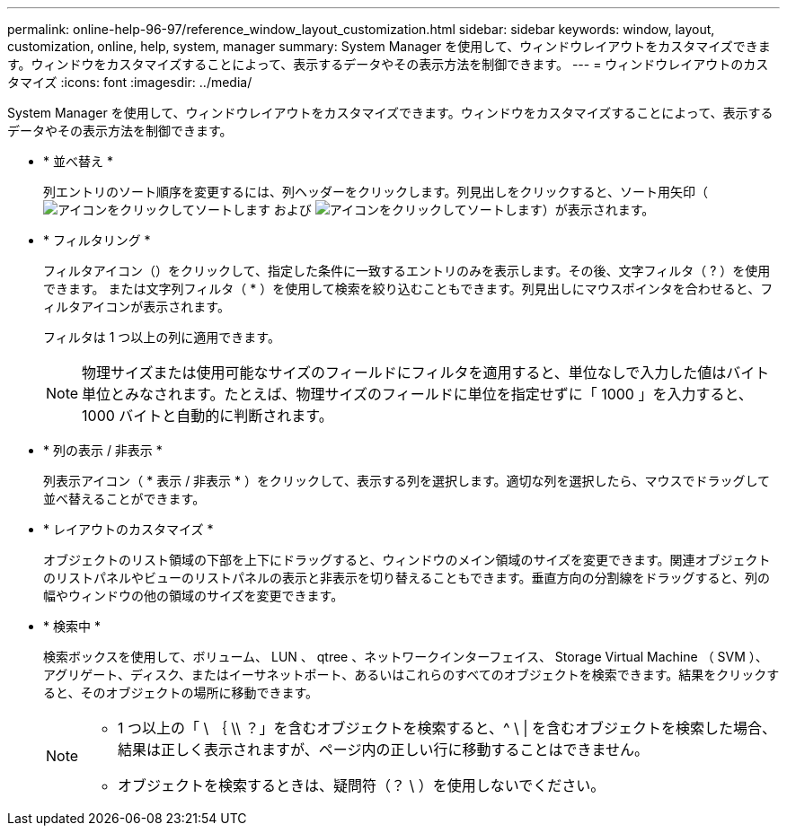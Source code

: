 ---
permalink: online-help-96-97/reference_window_layout_customization.html 
sidebar: sidebar 
keywords: window, layout, customization, online, help, system, manager 
summary: System Manager を使用して、ウィンドウレイアウトをカスタマイズできます。ウィンドウをカスタマイズすることによって、表示するデータやその表示方法を制御できます。 
---
= ウィンドウレイアウトのカスタマイズ
:icons: font
:imagesdir: ../media/


[role="lead"]
System Manager を使用して、ウィンドウレイアウトをカスタマイズできます。ウィンドウをカスタマイズすることによって、表示するデータやその表示方法を制御できます。

* * 並べ替え *
+
列エントリのソート順序を変更するには、列ヘッダーをクリックします。列見出しをクリックすると、ソート用矢印（image:../media/icon_sort_arrow_up_sm_olh_96_97.gif["アイコンをクリックしてソートします"] および image:../media/icon_sort_arrow_down_sm_olh_96_97.gif["アイコンをクリックしてソートします"]）が表示されます。

* * フィルタリング *
+
フィルタアイコン（image:../media/filtering_icon.gif[""]）をクリックして、指定した条件に一致するエントリのみを表示します。その後、文字フィルタ（ ? ）を使用できます。 または文字列フィルタ（ * ）を使用して検索を絞り込むこともできます。列見出しにマウスポインタを合わせると、フィルタアイコンが表示されます。

+
フィルタは 1 つ以上の列に適用できます。

+
[NOTE]
====
物理サイズまたは使用可能なサイズのフィールドにフィルタを適用すると、単位なしで入力した値はバイト単位とみなされます。たとえば、物理サイズのフィールドに単位を指定せずに「 1000 」を入力すると、 1000 バイトと自動的に判断されます。

====
* * 列の表示 / 非表示 *
+
列表示アイコン（ *image:../media/show_hide_colume_button.gif[""] 表示 / 非表示 * ）をクリックして、表示する列を選択します。適切な列を選択したら、マウスでドラッグして並べ替えることができます。

* * レイアウトのカスタマイズ *
+
オブジェクトのリスト領域の下部を上下にドラッグすると、ウィンドウのメイン領域のサイズを変更できます。関連オブジェクトのリストパネルやビューのリストパネルの表示と非表示を切り替えることもできます。垂直方向の分割線をドラッグすると、列の幅やウィンドウの他の領域のサイズを変更できます。

* * 検索中 *
+
検索ボックスを使用して、ボリューム、 LUN 、 qtree 、ネットワークインターフェイス、 Storage Virtual Machine （ SVM ）、アグリゲート、ディスク、またはイーサネットポート、あるいはこれらのすべてのオブジェクトを検索できます。結果をクリックすると、そのオブジェクトの場所に移動できます。

+
[NOTE]
====
** 1 つ以上の「 \ ｛ \\ ？」を含むオブジェクトを検索すると、^ \ | を含むオブジェクトを検索した場合、結果は正しく表示されますが、ページ内の正しい行に移動することはできません。
** オブジェクトを検索するときは、疑問符（？ \ ）を使用しないでください。


====

